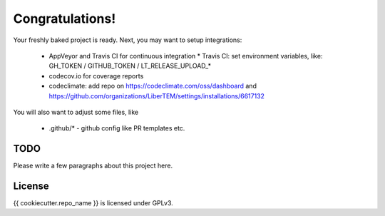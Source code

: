 Congratulations!
================

Your freshly baked project is ready. Next, you may want to setup integrations:

 * AppVeyor and Travis CI for continuous integration
   * Travis CI: set environment variables, like: GH_TOKEN / GITHUB_TOKEN / LT_RELEASE_UPLOAD_*
 * codecov.io for coverage reports
 * codeclimate: add repo on https://codeclimate.com/oss/dashboard and
   https://github.com/organizations/LiberTEM/settings/installations/6617132

You will also want to adjust some files, like

 * .github/* - github config like PR templates etc.

TODO
----

Please write a few paragraphs about this project here.

License
-------

{{ cookiecutter.repo_name }} is licensed under GPLv3.
